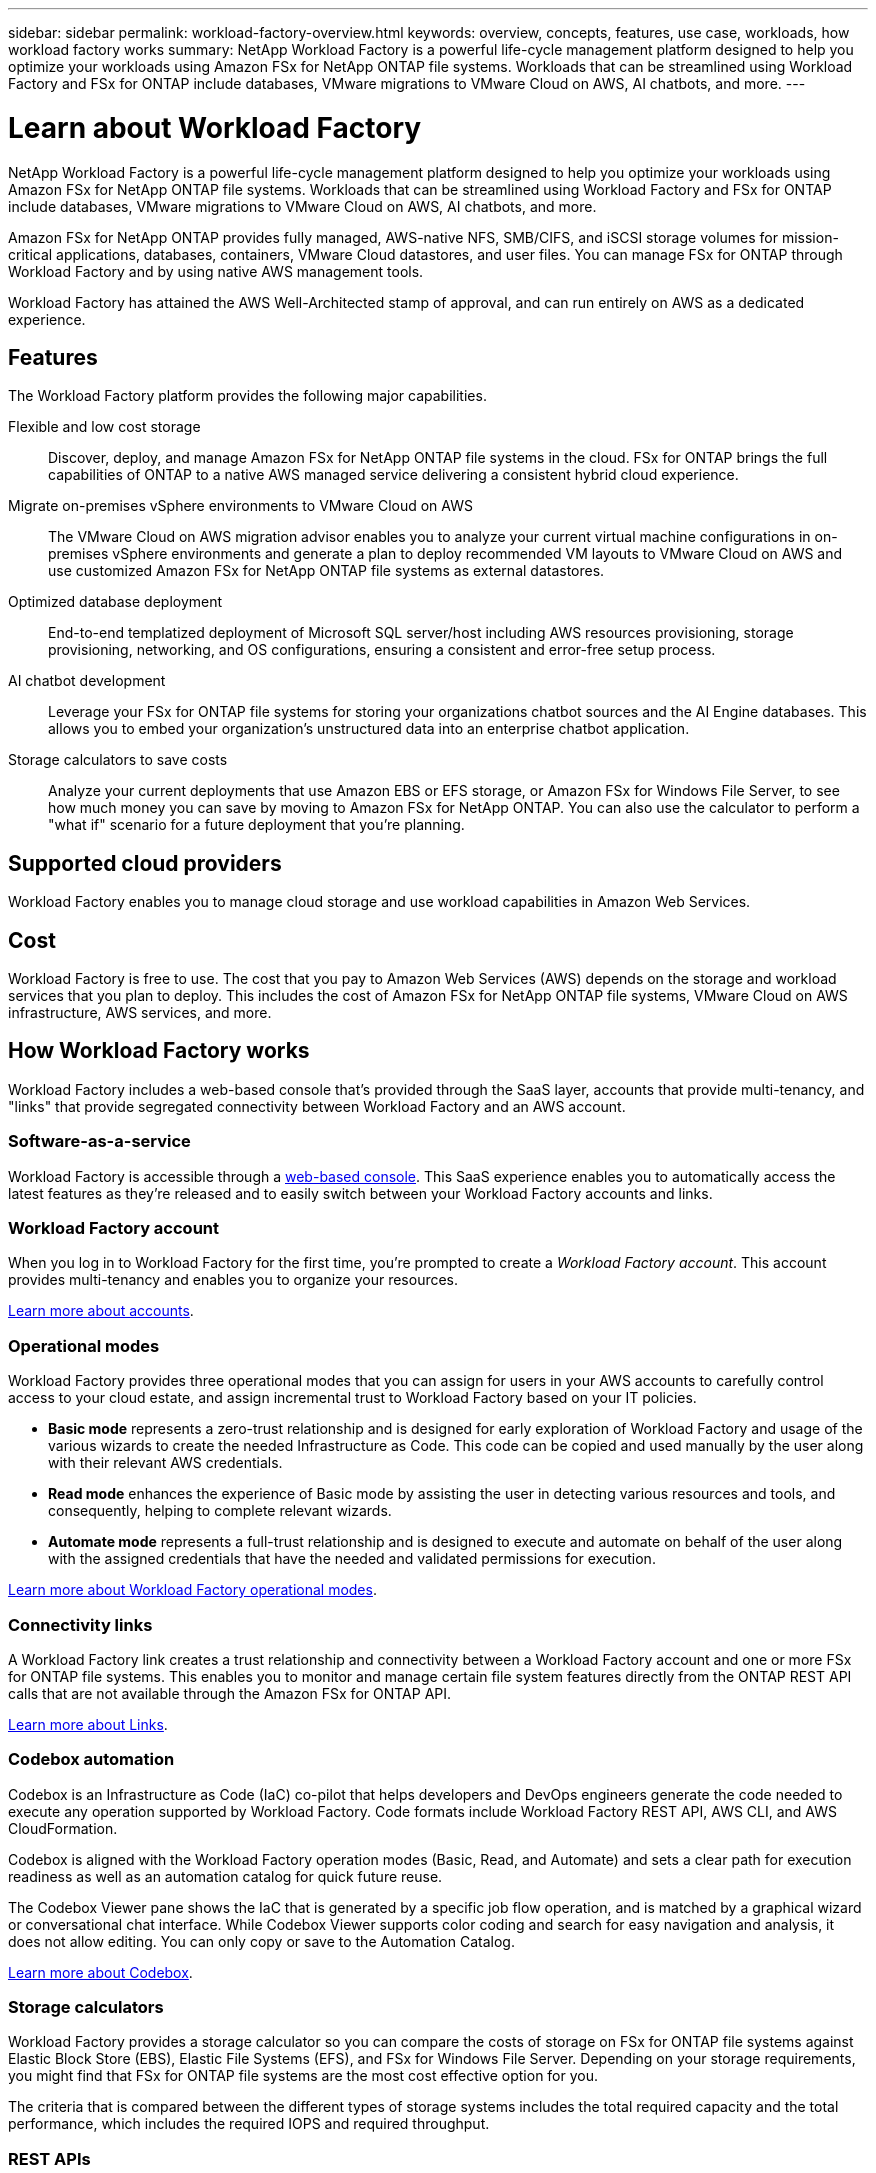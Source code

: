 ---
sidebar: sidebar
permalink: workload-factory-overview.html
keywords: overview, concepts, features, use case, workloads, how workload factory works
summary: NetApp Workload Factory is a powerful life-cycle management platform designed to help you optimize your workloads using Amazon FSx for NetApp ONTAP file systems. Workloads that can be streamlined using Workload Factory and FSx for ONTAP include databases, VMware migrations to VMware Cloud on AWS, AI chatbots, and more.
---

= Learn about Workload Factory
:icons: font
:imagesdir: ./media/

[.lead]
NetApp Workload Factory is a powerful life-cycle management platform designed to help you optimize your workloads using Amazon FSx for NetApp ONTAP file systems. Workloads that can be streamlined using Workload Factory and FSx for ONTAP include databases, VMware migrations to VMware Cloud on AWS, AI chatbots, and more.

Amazon FSx for NetApp ONTAP provides fully managed, AWS-native NFS, SMB/CIFS, and iSCSI storage volumes for mission-critical applications, databases, containers, VMware Cloud datastores, and user files. You can manage FSx for ONTAP through Workload Factory and by using native AWS management tools. 

Workload Factory has attained the AWS Well-Architected stamp of approval, and can run entirely on AWS as a dedicated experience.

== Features

The Workload Factory platform provides the following major capabilities.

Flexible and low cost storage:: 
Discover, deploy, and manage Amazon FSx for NetApp ONTAP file systems in the cloud. FSx for ONTAP brings the full capabilities of ONTAP to a native AWS managed service delivering a consistent hybrid cloud experience.

Migrate on-premises vSphere environments to VMware Cloud on AWS::
The VMware Cloud on AWS migration advisor enables you to analyze your current virtual machine configurations in on-premises vSphere environments and generate a plan to deploy recommended VM layouts to VMware Cloud on AWS and use customized Amazon FSx for NetApp ONTAP file systems as external datastores.

Optimized database deployment::
End-to-end templatized deployment of Microsoft SQL server/host including AWS resources provisioning, storage provisioning, networking, and OS configurations, ensuring a consistent and error-free setup process.

AI chatbot development::
Leverage your FSx for ONTAP file systems for storing your organizations chatbot sources and the AI Engine databases. This allows you to embed your organization's unstructured data into an enterprise chatbot application.

Storage calculators to save costs::
Analyze your current deployments that use Amazon EBS or EFS storage, or Amazon FSx for Windows File Server, to see how much money you can save by moving to Amazon FSx for NetApp ONTAP. You can also use the calculator to perform a "what if" scenario for a future deployment that you're planning.

== Supported cloud providers

Workload Factory enables you to manage cloud storage and use workload capabilities in Amazon Web Services.

== Cost

Workload Factory is free to use. The cost that you pay to Amazon Web Services (AWS) depends on the storage and workload services that you plan to deploy. This includes the cost of Amazon FSx for NetApp ONTAP file systems, VMware Cloud on AWS infrastructure, AWS services, and more.

== How Workload Factory works

Workload Factory includes a web-based console that's provided through the SaaS layer, accounts that provide multi-tenancy, and "links" that provide segregated connectivity between Workload Factory and an AWS account.

=== Software-as-a-service

Workload Factory is accessible through a https://console.workloads.netapp.com[web-based console^]. This SaaS experience enables you to automatically access the latest features as they're released and to easily switch between your Workload Factory accounts and links.

=== Workload Factory account

When you log in to Workload Factory for the first time, you're prompted to create a _Workload Factory account_. This account provides multi-tenancy and enables you to organize your resources.

link:workload-factory-accounts.html[Learn more about accounts].

=== Operational modes 

Workload Factory provides three operational modes that you can assign for users in your AWS accounts to carefully control access to your cloud estate, and assign incremental trust to Workload Factory based on your IT policies.

* *Basic mode* represents a zero-trust relationship and is designed for early exploration of Workload Factory and usage of the various wizards to create the needed Infrastructure as Code. This code can be copied and used manually by the user along with their relevant AWS credentials.

* *Read mode* enhances the experience of Basic mode by assisting the user in detecting various resources and tools, and consequently, helping to complete relevant wizards.

* *Automate mode* represents a full-trust relationship and is designed to execute and automate on behalf of the user along with the assigned credentials that have the needed and validated permissions for execution.

link:operational-modes.html[Learn more about Workload Factory operational modes].

=== Connectivity links

A Workload Factory link creates a trust relationship and connectivity between a Workload Factory account and one or more FSx for ONTAP file systems. This enables you to monitor and manage certain file system features directly from the ONTAP REST API calls that are not available through the Amazon FSx for ONTAP API.

link:connectivity-links.html[Learn more about Links].

=== Codebox automation

Codebox is an Infrastructure as Code (IaC) co-pilot that helps developers and DevOps engineers generate the code needed to execute any operation supported by Workload Factory. Code formats include Workload Factory REST API, AWS CLI, and AWS CloudFormation.

Codebox is aligned with the Workload Factory operation modes (Basic, Read, and Automate) and sets a clear path for execution readiness as well as an automation catalog for quick future reuse. 

The Codebox Viewer pane shows the IaC that is generated by a specific job flow operation, and is matched by a graphical wizard or conversational chat interface. While Codebox Viewer supports color coding and search for easy navigation and analysis, it does not allow editing. You can only copy or save to the Automation Catalog. 

link:codebox-automation.html[Learn more about Codebox].

=== Storage calculators

Workload Factory provides a storage calculator so you can compare the costs of storage on FSx for ONTAP file systems against Elastic Block Store (EBS), Elastic File Systems (EFS), and FSx for Windows File Server. Depending on your storage requirements, you might find that FSx for ONTAP file systems are the most cost effective option for you.

The criteria that is compared between the different types of storage systems includes the total required capacity and the total performance, which includes the required IOPS and required throughput.

=== REST APIs

Workload Factory enables you to optimize, automate, and operate your FSx for ONTAP file systems for specific workloads. Each workload exposes an associated REST API. Collectively, these workloads and APIs form a flexible and extensible development platform you can use to administer your FSx for ONTAP file systems. 

There are several benefits when using the Workload Factory REST APIs:

* The APIs have been designed based on REST technology and current best practices. The core technologies include HTTP and JSON.

* Workload Factory authentication is based on the OAuth2 standard. NetApp relies on the Auth0 service implementation.

* The Workload Factory web UI uses the same core REST APIs and so there is consistency between the two access paths.

https://console.workloads.netapp.com/api-doc[View the Workload Factory REST API documentation].

== SOC 2 Type 2 certification

An independent certified public accountant firm and services auditor examined Workload Factory and affirmed that it achieved SOC 2 Type 2 reports based on the applicable Trust Services criteria.

https://www.netapp.com/company/trust-center/compliance/soc-2/[View NetApp's SOC 2 reports^]
